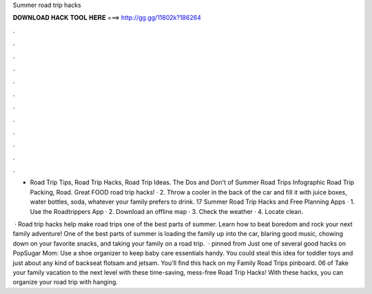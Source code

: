 Summer road trip hacks



𝐃𝐎𝐖𝐍𝐋𝐎𝐀𝐃 𝐇𝐀𝐂𝐊 𝐓𝐎𝐎𝐋 𝐇𝐄𝐑𝐄 ===> http://gg.gg/11802k?186264



.



.



.



.



.



.



.



.



.



.



.



.

- Road Trip Tips, Road Trip Hacks, Road Trip Ideas. The Dos and Don't of Summer Road Trips Infographic Road Trip Packing, Road. Great FOOD road trip hacks! · 2. Throw a cooler in the back of the car and fill it with juice boxes, water bottles, soda, whatever your family prefers to drink. 17 Summer Road Trip Hacks and Free Planning Apps · 1. Use the Roadtrippers App · 2. Download an offline map · 3. Check the weather · 4. Locate clean.

 · Road trip hacks help make road trips one of the best parts of summer. Learn how to beat boredom and rock your next family adventure! One of the best parts of summer is loading the family up into the car, blaring good music, chowing down on your favorite snacks, and taking your family on a road trip.  · pinned from  Just one of several good hacks on PopSugar Mom: Use a shoe organizer to keep baby care essentials handy. You could steal this idea for toddler toys and just about any kind of backseat flotsam and jetsam. You'll find this hack on my Family Road Trips pinboard. 06 of  Take your family vacation to the next level with these time-saving, mess-free Road Trip Hacks! With these hacks, you can organize your road trip with hanging.
